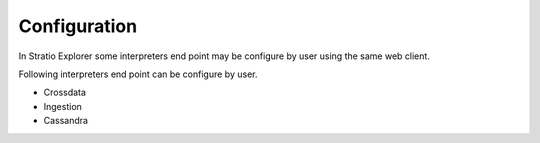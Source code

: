 =============
Configuration
=============

In Stratio Explorer some  interpreters end point may be 
configure by user using the same web client.

Following interpreters end point can be configure by user.

- Crossdata
- Ingestion
- Cassandra

